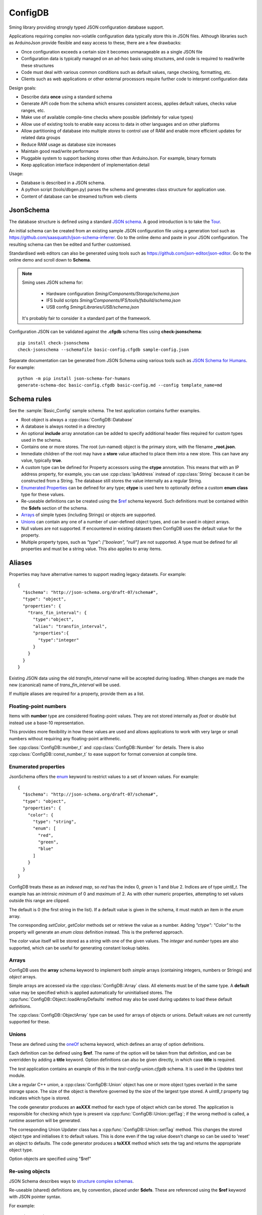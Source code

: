 ConfigDB
========

Sming library providing strongly typed JSON configuration database support.

Applications requiring complex non-volatile configuration data typically store this in JSON files.
Although libraries such as ArduinoJson provide flexible and easy access to these, there are a few drawbacks:

- Once configuration exceeds a certain size it becomes unmanageable as a single JSON file
- Configuration data is typically managed on an ad-hoc basis using structures, and code is required to read/write these structures
- Code must deal with various common conditions such as default values, range checking, formatting, etc.
- Clients such as web applications or other external processors require further code to interpret configuration data

Design goals:

- Describe data **once** using a standard schema
- Generate API code from the schema which ensures consistent access, applies default values, checks value ranges, etc.
- Make use of available compile-time checks where possible (definitely for value types)
- Allow use of existing tools to enable easy access to data in other languages and on other platforms
- Allow partitioning of database into multiple *stores* to control use of RAM and enable more efficient updates for related data groups
- Reduce RAM usage as database size increases
- Maintain good read/write performance
- Pluggable system to support backing stores other than ArduinoJson. For example, binary formats
- Keep application interface independent of implementation detail

Usage:

- Database is described in a JSON schema.
- A python script (tools/dbgen.py) parses the schema and generates class structure for application use.
- Content of database can be streamed to/from web clients


JsonSchema
----------

The database structure is defined using a standard `JSON schema <https://json-schema.org>`__. A good introduction is to take the `Tour <https://tour.json-schema.org/>`__.

An initial schema can be created from an existing sample JSON configuration file using a generation tool such as https://github.com/saasquatch/json-schema-inferrer. Go to the online demo and paste in your JSON configuration. The resulting schema can then be edited and further customised.

Standardised web editors can also be generated using tools such as https://github.com/json-editor/json-editor. Go to the online demo and scroll down to **Schema**.

.. note::

    Sming uses JSON schema for:

        - Hardware configuration `Sming/Components/Storage/schema.json`
        - IFS build scripts `Sming/Components/IFS/tools/fsbuild/schema.json`
        - USB config `Sming/Libraries/USB/schema.json`

    It's probably fair to consider it a standard part of the framework.

Configuration JSON can be validated against the **.cfgdb** schema files using **check-jsonschema**::

  pip install check-jsonschema
  check-jsonschema --schemafile basic-config.cfgdb sample-config.json

Separate documentation can be generated from JSON Schema using various tools such as `JSON Schema for Humans <https://coveooss.github.io/json-schema-for-humans/>`__.
For example::

  python -m pip install json-schema-for-humans
  generate-schema-doc basic-config.cfgdb basic-config.md --config template_name=md


Schema rules
------------

See the :sample:`Basic_Config` sample schema. The test application contains further examples.

- Root object is always a :cpp:class:`ConfigDB::Database`
- A database is always rooted in a directory
- An optional **include** array annotation can be added to specify additional header files required for custom types used in the schema.
- Contains one or more stores. The root (un-named) object is the primary store, with the filename **_root.json**.
- Immediate children of the root may have a **store** value attached to place them into a new store.
  This can have any value, typically **true**.
- A custom type can be defined for Property accessors using the **ctype** annotation. This means that with an IP address property, for example, you can use :cpp:class:`IpAddress` instead of :cpp:class:`String` because it can be constructed from a String. The database still stores the value internally as a regular String.
- `Enumerated Properties`_ can be defined for any type; **ctype** is used here to optionally define a custom **enum class** type for these values.
- Re-useable definitions can be created using the `$ref <https://json-schema.org/understanding-json-schema/structuring#dollarref>`__ schema keyword.
  Such definitions must be contained within the **$defs** section of the schema.
- `Arrays`_ of simple types (including Strings) or objects are supported.
- `Unions`_ can contain any one of a number of user-defined object types, and can be used in object arrays.
- Null values are not supported. If encountered in existing datasets then ConfigDB uses the default value for the property.
- Multiple property types, such as *"type": ["boolean", "null"]* are not supported. A type must be defined for all properties and must be a string value. This also applies to array items.


Aliases
-------

Properties may have alternative names to support reading legacy datasets. For example::

  {
    "$schema": "http://json-schema.org/draft-07/schema#",
    "type": "object",
    "properties": {
      "trans_fin_interval": {
        "type":"object",
        "alias": "transfin_interval",
        "properties":{
          "type":"integer"
        }
      }
    }
  }

Existing JSON data using the old *transfin_interval* name will be accepted during loading.
When changes are made the new (canonical) name of *trans_fin_interval* will be used.

If multiple aliases are required for a property, provide them as a list.


Floating-point numbers
~~~~~~~~~~~~~~~~~~~~~~

Items with **number** type are considered floating-point values.
They are not stored internally as *float* or *double* but instead use a base-10 representation.

This provides more flexibility in how these values are used and allows applications to work
with very large or small numbers without requiring any floating-point arithmetic.

See :cpp:class:`ConfigDB::number_t` and :cpp:class:`ConfigDB::Number` for details.
There is also :cpp:class:`ConfigDB::const_number_t` to ease support for format conversion
at compile time.


Enumerated properties
~~~~~~~~~~~~~~~~~~~~~

.. highlight: json

JsonSchema offers the `enum <https://json-schema.org/understanding-json-schema/reference/enum>`__ keyword to restrict values to a set of known values. For example::

  {
    "$schema": "http://json-schema.org/draft-07/schema#",
    "type": "object",
    "properties": {
      "color": {
        "type": "string",
        "enum": [
          "red",
          "green",
          "blue"
        ]
      }
    }
  }

ConfigDB treats these as an *indexed map*, so *red* has the index 0, *green* is 1 and *blue* 2. Indices are of type *uint8_t*. The example has an intrinsic *minimum* of 0 and *maximum* of 2. As with other numeric properties, attempting to set values outside this range are clipped.

The default is 0 (the first string in the list). If a default value is given in the schema, it must match an item in the *enum* array.

The corresponding `setColor`, `getColor` methods set or retrieve the value as a number. Adding *"ctype": "Color"* to the property will generate an *enum class* definition instead. This is the preferred approach.

The *color* value itself will be stored as a *string* with one of the given values. The *integer* and *number* types are also supported, which can be useful for generating constant lookup tables.


Arrays
~~~~~~

ConfigDB uses the **array** schema keyword to implement both *simple* arrays (containing integers, numbers or Strings) and *object* arrays.

Simple arrays are accessed via the :cpp:class:`ConfigDB::Array` class. All elements must be of the same type. A **default** value may be specified which is applied automatically for uninitialised stores. The :cpp:func:`ConfigDB::Object::loadArrayDefaults` method may also be used during updates to load these default definitions.

The :cpp:class:`ConfigDB::ObjectArray` type can be used for arrays of objects or unions. Default values are not currently supported for these.


Unions
~~~~~~

These are defined using the  `oneOf <https://json-schema.org/understanding-json-schema/reference/combining#oneOf>`__ schema keyword, which defines an array of option definitions.

Each definition can be defined using **$ref**. The name of the option will be taken from that definition, and can be overridden by adding a **title** keyword. Option definitions can also be given directly, in which case **title** is required.

The *test* application contains an example of this in the *test-config-union.cfgdb* schema. It is used in the *Updates* test module.

Like a regular C++ *union*, a :cpp:class:`ConfigDB::Union` object has one or more object types overlaid in the same storage space. The size of the object is therefore governed by the size of the largest type stored. A `uint8_t` property tag indicates which type is stored.

The code generator produces an **asXXX** method for each type of object which can be stored. The application is responsible for checking which type is present via :cpp:func:`ConfigDB::Union::getTag`; if the wrong method is called, a runtime assertion will be generated.

The corresponding Union Updater class has a :cpp:func:`ConfigDB::Union::setTag` method. This changes the stored object type and initialises it to default values. This is done even if the tag value doesn't change so can be used to 'reset' an object to defaults. The code generator produces a **toXXX** method which sets the tag and returns the appropriate object type.

Option objects are specified using "$ref"


Re-using objects
~~~~~~~~~~~~~~~~

JSON Schema describes ways to `structure complex schemas <https://json-schema.org/understanding-json-schema/structuring>`__.

Re-useable (shared) definitions are, by convention, placed under **$defs**.
These are referenced using the **$ref** keyword with JSON pointer syntax.

For example:

  "$ref": "#/$defs/MyObject"

Definitions from other schema may be used:

  "$ref": "other-schema/$defs/MyObject"

The *dbgen.py* code generator is passed the names of *all* schema found in the current Sming project, which are loaded and parsed as a set using the base name of the *.cfgdb* schema (without file extension) as its identifier.

.. note::
  
    The full URI resolution described by JSON Schema is not currently implemented.
    This would require **$id** annotations in all schema.

    Nested references are not supported. That is, a **$ref** must point to an actual definition and not just another **$ref**.


When using shared objects only the name of the related property can be changed.
For example:

  "font-color": {
    "foreground": {
      "$ref": "#/$defs/Color"
    },
    "background": {
      "$ref": "#/$defs/Color"
    }
  }

This generates a C++ property *fontColor* using a *FontColor* object definition which itself contains two properties: *foreground* and *background*. The object definition for both is *Color*.


Simple property definitions
~~~~~~~~~~~~~~~~~~~~~~~~~~~

References to simple (non-object) property types are handled differently. A type is *not* defined but instead used as a base definition which can be modified. For example, we can provide a general *Pin* definition::

  "$defs": {
    "Pin": {
      "type": "integer",
      "minimum": 0,
      "maximum": 63
    }
  }

And use it like this::

  "properties": {
    "input-pin": {
      "$ref": "#/$defs/Pin",
      "default": 13
    },
    "output-pin": {
      "$ref": "#/$defs/Pin",
      "default": 4
    }
  }

This is identical to the following::

  "properties": {
    "input-pin": {
      "type": "integer",
      "minimum": 0,
      "maximum": 63,
      "default": 13
    }
    "output-pin": {
      "type": "integer",
      "minimum": 0,
      "maximum": 63,
      "default": 4
    }
  }

This approach can make the schema more readable, reduce duplication and simplify maintainance.

This example generates a `uint8_t` property value. A different type may be specified for property accessors using the `ctype` annotation.


Store loading / saving
----------------------

By default, stores are saved as JSON files to the local filesystem.

The code generator creates a default :cpp:class:`ConfigDB::Database` class.
This can be overridden to customise loading/saving behaviour.

The :cpp:func:`ConfigDB::Database::getFormat` method is called to get the storage format for a given Store.
A :cpp:class:`ConfigDB::Format` implementation provides various methods for serializing and de-serializing database and object content.

Currently only **json** is implemented - see :cpp:class:`ConfigDB::Json::format`.
Each store is contained in a separate file.
The name of the store forms the JSONPath prefix for any contained objects and values.

The :sample:`BasicConfig` sample demonstrates using the stream classes to read and write data from a web client.

.. important::

  Any invalid data in a JSON update file will produce a debug warning, but will not cause processing to stop.
  This behaviour can be changed by implementing a custom :cpp:func:`ConfigDB::Database::handleFormatError` method.


JSON Update mechanism
---------------------

.. highlight: json

The default streaming update (writing) behaviour is to **overwrite** only those values received.
This allows selective updating of properties. For example::

  {
      "security": {
          "api_secured": "false"
      }
  }

This updates the **api_secured** value in the database, leaving everything else unchanged.

Arrays are handled slightly differently. To *overwrites* the array with new values::

  "x": [1, 2, 3, 4]

To *clear* the array::

  "x": []

**Indexed array operations**

Array selectors can be used which operate in the same way as python list operations.
So **x[i]** corresponds to a single element at index i, **x[i:j]** is a 'slice' starting at index i and ending with index (j-1). Negative numbers refer to offsets from the end of the array, so **-1** is the last element.

When selecting a single array element **x[5]**, the provided index *must* exist in the array or import will fail.
When updating a range, index values equal to or greater than the array length will be treated as an append operation.

The following example operations demonstrate what happens with an initial JSON array **x**::

  {
    "x": [1, 2, 3, 4]
  }

The *result* value shows the value for *x* after the update operation.
The same operations are supported for arrays of other types, including objects.

*Update single item*::

  {
    "x[0]" : 8,
    "result": [8, 2, 3, 4]
  },
  {
    "x[2]" : 8,
    "result": [1, 2, 8, 4]
  },
  {
    "x[-1]" : 8,
    "result": [1, 2, 3, 8]
  }

*Update multiple items*

Note that the assigned value *must* be an array or the import will fail::

  {
    "x[0:2]" : [8, 9],
    "result": [8, 9, 3, 4]
  },
  {
    "x[1:1]": [8, 9],
    "result": [1, 8, 9, 2, 3, 4]
  },
    "x[1:2]": [8, 9],
    "result": [1, 8, 9, 3, 4]
  },
  {
    "x[2:]": [8, 9],
    "result": [1, 2, 8, 9]
  }

*Insert item*::

  {
    "x[3:0]" : [8],
    "result": [1, 2, 3, 8, 4]
  },
  {
    "x[3:3]": [8],
    "result": [1, 2, 3, 8, 4]
  },
  {
    "x[-1:]" : [8, 9],
    "result": [1, 2, 3, 8, 9]
  }

*Append item*::

  {
    "x[]": [8, 9],
    "result": [1, 2, 3, 4, 8, 9]
  },
  {
    "x[]": 8,
    "result": [1, 2, 3, 4, 8]
  }

*Append multiple items*::

  {
    "x[]": [8, 9],
    "result": [1, 2, 3, 4, 8, 9]
  },
  {
    "x[10:]": [8, 9],
    "result": [1, 2, 3, 4, 8, 9]
  }


**Object array selection**

The **x[name=value]** syntax can be used to select *one* object from an array of objects. Here's the test data::

  {
    "x": [
      {
        "name": "object 1",
        "value": 1
      },
      {
        "name": "object 2",
        "value": 2
      }
    ]
  }

And the selector can be used like this::

  {
    "x[name=object 1]": { "value": 8 },
    "result": [
      {
        "name": "object 1",
        "value": 8
      },
      {
        "name": "object 2",
        "value": 2
      }
    ]
  }

or::

  {
    "x[value=2]": { "value": 8 },
    "x[value=1]": { "value": 1234 },
    "result": [
      {
        "name": "object 1",
        "value": 1234
      },
      {
        "name": "object 2",
        "value": 8
      }
    ]
  }

Limitations:

- Only the first matching object will be selected
- Only one object key can be matched

You can find more examples in the test application under *resource/array-test.json*.


C++ API code generation
-----------------------

Each *.cfgdb* file found in the project directory is compiled into a corresponding *.h* and *.cpp* file in *out/ConfigDB*.
This directory is added to the *#include* path.

For example:

- *basic-config.cfgdb* is compiled into *basic-config.h* and *basic-config.cpp*
- The applications will *#include <basic-config.h>*
- This file contains defines the **BasicConfig** class which contains all accessible objects and array items
- Each object defined in the schema, such as *network*, gets a corresponding *contained* class such as **ContainedNetwork**, and an *outer* class such as **Network**.
- Both of these classes provide *read-only* access to the data via `getXXX` methods.
- Outer classes contain a :cpp:class:`ConfigDB::StoreRef`, whereas contained classes do not (they obtain the store from their parent object).
- Application code can instantiate the *outer* class directly **BasicConfig::Network network(database);**
- Child objects within classes are defined as read-only member variables, such as **network.mqtt**, which is a **ContainedMqtt** class instance.
- A third *updater* class type is also generated which adds *setXXX* and *resetXXX* methods for changing values. Child objects/arrays can be updated using their provided methods.
- Only one *updater* per store can be open at a time. This ensures consistent data updates.


Updaters
--------

.. highlight: c++

Code can update database entries in several ways.

1.  Using updater created on read-only class::

      BasicConfig::Root::Security sec(database);
      if(auto update = sec.update()) {
        update.setApiSecured(true);
      }

    The `update` value is a `BasicConfig::Root::Security::Updater` instance.

    Any changes made via the *update* are immediately reflected in *sec* as they share the same Store instance.
    The *update()* method can be called multiple times when used in this way.
    Changes are committed automatically when the last updater loses scope.

2.  Directly instantiate updater class::

      BasicConfig::Root::Security::Updater update(database);
      if(update) {
        update.setApiSecured(true);
      }

    Only *one* updater instance is permitted.

3.  Asynchronous update::

      BasicConfig::Root::Security sec(database);
      bool completed = sec.update([](auto update) {
        update.setApiSecured(true);
      });

    If there are no other updates in progress then the update happens immediately and *completed* is *true*.
    Otherwise the update is queued and *false* is returned. The update will be executed when the store is released.

During an update, applications can optionally call :cpp:func:`Updater::commit` to save changes at any time.
Changes are only saved if the Store *dirty* flag is set.
Calling :cpp:func:`Updater::clearDirty` will prevent auto-commit, provided further changes are not made.


API Reference
-------------

.. doxygenclass:: ConfigDB::Database
   :members:

.. doxygenclass:: ConfigDB::Store
   :members:

.. doxygenclass:: ConfigDB::Object
   :members:

.. doxygenclass:: ConfigDB::Union
   :members:

.. doxygenclass:: ConfigDB::Array
   :members:

.. doxygenclass:: ConfigDB::ObjectArray
   :members:

.. doxygenclass:: ConfigDB::Format
   :members:

.. doxygenvariable:: ConfigDB::Json::format

.. doxygenclass:: ConfigDB::Number
   :members:

.. doxygenstruct:: ConfigDB::number_t
   :members:

.. doxygenstruct:: ConfigDB::const_number_t
